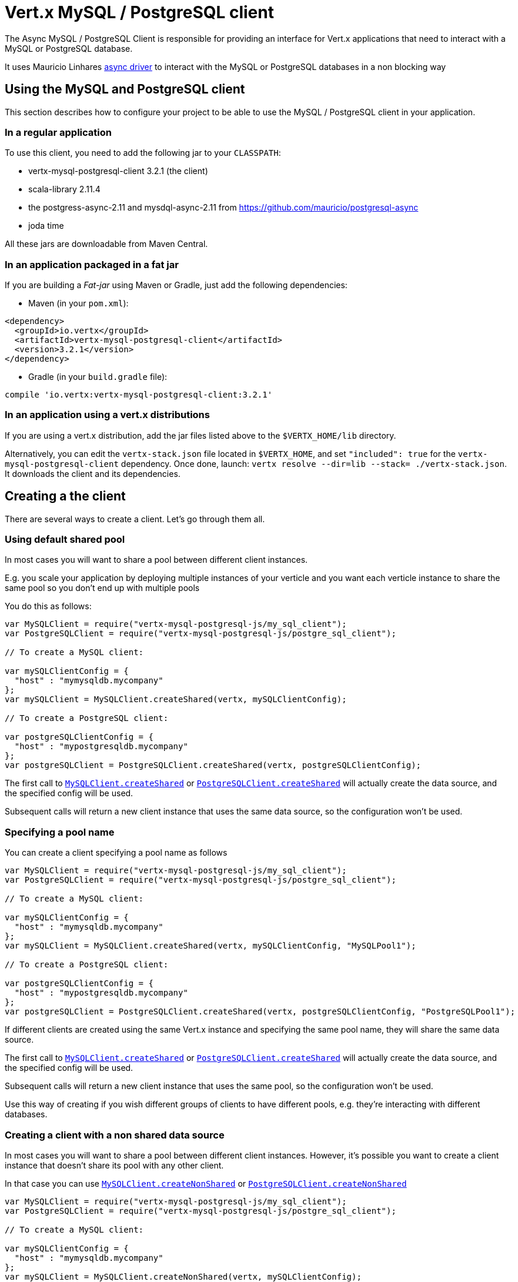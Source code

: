 = Vert.x MySQL / PostgreSQL client

The Async MySQL / PostgreSQL Client is responsible for providing an
interface for Vert.x applications that need to interact with a MySQL or PostgreSQL database.

It uses Mauricio Linhares https://github.com/mauricio/postgresql-async[async driver] to interact with the MySQL
or PostgreSQL databases in a non blocking way

== Using the MySQL and PostgreSQL client

This section describes how to configure your project to be able to use the MySQL / PostgreSQL client in your
application.

=== In a regular application

To use this client, you need to add the following jar to your `CLASSPATH`:

* vertx-mysql-postgresql-client 3.2.1 (the client)
* scala-library 2.11.4
* the postgress-async-2.11 and mysdql-async-2.11 from https://github.com/mauricio/postgresql-async
* joda time

All these jars are downloadable from Maven Central.

=== In an application packaged in a fat jar

If you are building a _Fat-jar_ using Maven or Gradle, just add the following dependencies:

* Maven (in your `pom.xml`):

[source,xml,subs="+attributes"]
----
<dependency>
  <groupId>io.vertx</groupId>
  <artifactId>vertx-mysql-postgresql-client</artifactId>
  <version>3.2.1</version>
</dependency>
----

* Gradle (in your `build.gradle` file):

[source,groovy,subs="+attributes"]
----
compile 'io.vertx:vertx-mysql-postgresql-client:3.2.1'
----

=== In an application using a vert.x distributions

If you are using a vert.x distribution, add the jar files listed above to the `$VERTX_HOME/lib` directory.

Alternatively, you can edit the `vertx-stack.json` file located in `$VERTX_HOME`, and set `"included": true`
for the `vertx-mysql-postgresql-client` dependency. Once done, launch: `vertx resolve --dir=lib --stack=
./vertx-stack.json`. It downloads the client and its dependencies.

== Creating a the client

There are several ways to create a client. Let's go through them all.

=== Using default shared pool

In most cases you will want to share a pool between different client instances.

E.g. you scale your application by deploying multiple instances of your verticle and you want each verticle instance
to share the same pool so you don't end up with multiple pools

You do this as follows:

[source,java]
----
var MySQLClient = require("vertx-mysql-postgresql-js/my_sql_client");
var PostgreSQLClient = require("vertx-mysql-postgresql-js/postgre_sql_client");

// To create a MySQL client:

var mySQLClientConfig = {
  "host" : "mymysqldb.mycompany"
};
var mySQLClient = MySQLClient.createShared(vertx, mySQLClientConfig);

// To create a PostgreSQL client:

var postgreSQLClientConfig = {
  "host" : "mypostgresqldb.mycompany"
};
var postgreSQLClient = PostgreSQLClient.createShared(vertx, postgreSQLClientConfig);


----

The first call to `link:../../jsdoc/my_sql_client-MySQLClient.html#createShared[MySQLClient.createShared]`
or `link:../../jsdoc/postgre_sql_client-PostgreSQLClient.html#createShared[PostgreSQLClient.createShared]`
will actually create the data source, and the specified config will be used.

Subsequent calls will return a new client instance that uses the same data source, so the configuration won't be used.

=== Specifying a pool name

You can create a client specifying a pool name as follows

[source,java]
----
var MySQLClient = require("vertx-mysql-postgresql-js/my_sql_client");
var PostgreSQLClient = require("vertx-mysql-postgresql-js/postgre_sql_client");

// To create a MySQL client:

var mySQLClientConfig = {
  "host" : "mymysqldb.mycompany"
};
var mySQLClient = MySQLClient.createShared(vertx, mySQLClientConfig, "MySQLPool1");

// To create a PostgreSQL client:

var postgreSQLClientConfig = {
  "host" : "mypostgresqldb.mycompany"
};
var postgreSQLClient = PostgreSQLClient.createShared(vertx, postgreSQLClientConfig, "PostgreSQLPool1");


----

If different clients are created using the same Vert.x instance and specifying the same pool name, they will
share the same data source.

The first call to `link:../../jsdoc/my_sql_client-MySQLClient.html#createShared[MySQLClient.createShared]`
or `link:../../jsdoc/postgre_sql_client-PostgreSQLClient.html#createShared[PostgreSQLClient.createShared]`
will actually create the data source, and the specified config will be used.

Subsequent calls will return a new client instance that uses the same pool, so the configuration won't be used.

Use this way of creating if you wish different groups of clients to have different pools, e.g. they're
interacting with different databases.

=== Creating a client with a non shared data source

In most cases you will want to share a pool between different client instances.
However, it's possible you want to create a client instance that doesn't share its pool with any other client.

In that case you can use `link:../../jsdoc/my_sql_client-MySQLClient.html#createNonShared[MySQLClient.createNonShared]`
or `link:../../jsdoc/postgre_sql_client-PostgreSQLClient.html#createNonShared[PostgreSQLClient.createNonShared]`

[source,java]
----
var MySQLClient = require("vertx-mysql-postgresql-js/my_sql_client");
var PostgreSQLClient = require("vertx-mysql-postgresql-js/postgre_sql_client");

// To create a MySQL client:

var mySQLClientConfig = {
  "host" : "mymysqldb.mycompany"
};
var mySQLClient = MySQLClient.createNonShared(vertx, mySQLClientConfig);

// To create a PostgreSQL client:

var postgreSQLClientConfig = {
  "host" : "mypostgresqldb.mycompany"
};
var postgreSQLClient = PostgreSQLClient.createNonShared(vertx, postgreSQLClientConfig);


----

This is equivalent to calling `link:../../jsdoc/my_sql_client-MySQLClient.html#createShared[MySQLClient.createShared]`
or `link:../../jsdoc/postgre_sql_client-PostgreSQLClient.html#createShared[PostgreSQLClient.createShared]`
with a unique pool name each time.

== Closing the client

You can hold on to the client for a long time (e.g. the life-time of your verticle), but once you have finished with
it, you should close it using `link:../../jsdoc/async_sql_client-AsyncSQLClient.html#close[close]` or
`link:../../jsdoc/async_sql_client-AsyncSQLClient.html#close[close]`

== Getting a connection

Use `link:../../jsdoc/async_sql_client-AsyncSQLClient.html#getConnection[getConnection]` to get a connection.

This will return the connection in the handler when one is ready from the pool.

[source,java]
----

// Now do stuff with it:

client.getConnection(function (res, res_err) {
  if (res_err == null) {

    var connection = res;

    // Got a connection

  } else {
    // Failed to get connection - deal with it
  }
});


----

Once you've finished with the connection make sure you close it afterwards.

The connection is an instance of `link:../../jsdoc/sql_connection-SQLConnection.html[SQLConnection]` which is a common interface used by
othe SQL clients.

You can learn how to use it in the http://foobar[common sql interface] documentation.

=== Note about date and timestamps

Whenever you get dates back from the database, this service will implicitly convert them into ISO 8601
(`yyyy-MM-ddTHH:mm:ss.SSS`) formatted strings. MySQL usually discards milliseconds, so you will regularly see `.000`.

=== Note about last inserted ids

When inserting new rows into a table, you might want to retrieve auto-incremented ids from the database. The JDBC API
usually lets you retrieve the last inserted id from a connection. If you use MySQL, it will work the way it does like
the JDBC API. In PostgreSQL you can add the
http://www.postgresql.org/docs/current/static/sql-insert.html["RETURNING" clause] to get the latest inserted ids. Use
one of the `query` methods to get access to the returned columns.

=== Note about stored procedures

The `call` and `callWithParams` methods are not implemented currently.

== Configuration

Both the PostgreSql and MySql clients take the same configuration:

----
{
  "host" : <your-host>,
  "port" : <your-port>,
  "maxPoolSize" : <maximum-number-of-open-connections>,
  "username" : <your-username>,
  "password" : <your-password>,
  "database" : <name-of-your-database>
}
----

`host`:: The host of the database. Defaults to `localhost`.
`port`:: The port of the database. Defaults to `5432` for PostgreSQL and `3306` for MySQL.
`maxPoolSize`:: The number of connections that may be kept open. Defaults to `10`.
`username`:: The username to connect to the database. Defaults to `postgres` for PostgreSQL and `root` for MySQL.
`password`:: The password to connect to the database. Default is not set, i.e. it uses no password.
`database`:: The name of the database you want to connect to. Defaults to `test`.
